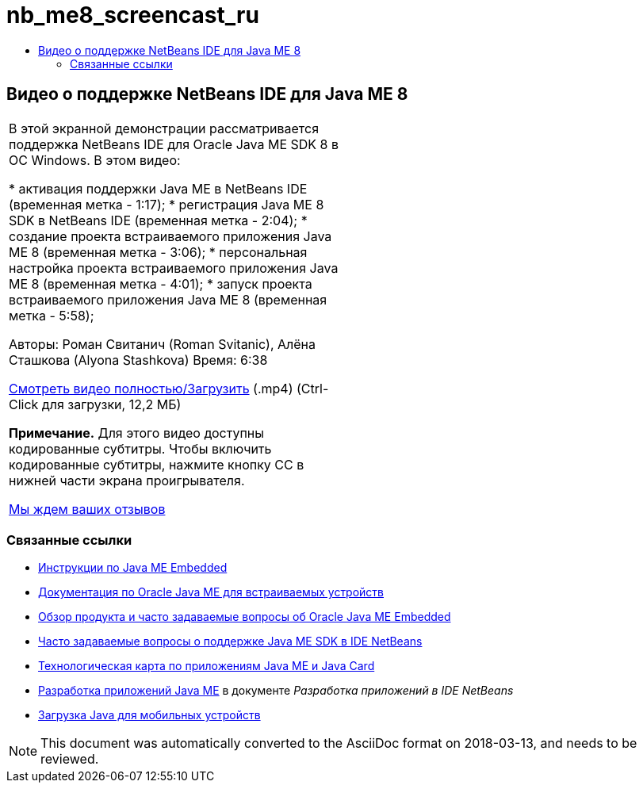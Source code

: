// 
//     Licensed to the Apache Software Foundation (ASF) under one
//     or more contributor license agreements.  See the NOTICE file
//     distributed with this work for additional information
//     regarding copyright ownership.  The ASF licenses this file
//     to you under the Apache License, Version 2.0 (the
//     "License"); you may not use this file except in compliance
//     with the License.  You may obtain a copy of the License at
// 
//       http://www.apache.org/licenses/LICENSE-2.0
// 
//     Unless required by applicable law or agreed to in writing,
//     software distributed under the License is distributed on an
//     "AS IS" BASIS, WITHOUT WARRANTIES OR CONDITIONS OF ANY
//     KIND, either express or implied.  See the License for the
//     specific language governing permissions and limitations
//     under the License.
//

= nb_me8_screencast_ru
:jbake-type: page
:jbake-tags: old-site, needs-review
:jbake-status: published
:keywords: Apache NetBeans  nb_me8_screencast_ru
:description: Apache NetBeans  nb_me8_screencast_ru
:toc: left
:toc-title:

== Видео о поддержке NetBeans IDE для Java ME 8

|===
|В этой экранной демонстрации рассматривается поддержка NetBeans IDE для Oracle Java ME SDK 8 в ОС Windows. В этом видео:

* активация поддержки Java ME в NetBeans IDE (временная метка - 1:17);
* регистрация Java ME 8 SDK в NetBeans IDE (временная метка - 2:04);
* создание проекта встраиваемого приложения Java ME 8 (временная метка - 3:06);
* персональная настройка проекта встраиваемого приложения Java ME 8 (временная метка - 4:01);
* запуск проекта встраиваемого приложения Java ME 8 (временная метка - 5:58);

Авторы: Роман Свитанич (Roman Svitanic), Алёна Сташкова (Alyona Stashkova)
Время: 6:38

link:http://bits.netbeans.org/media/nb_me_8.mp4[Смотреть видео полностью/Загрузить] (.mp4) (Ctrl-Click для загрузки, 12,2 МБ)

*Примечание.* Для этого видео доступны кодированные субтитры. Чтобы включить кодированные субтитры, нажмите кнопку CC в нижней части экрана проигрывателя.

link:/about/contact_form.html?to=6&subject=Feedback:%20Screencast%20-%20NetBeans%20IDE%20Support%20for%20Java%20ME%208%20EA[Мы ждем ваших отзывов]
   |  
|===

=== Связанные ссылки

* link:http://wiki.netbeans.org/JavaMEEmbeddedHowTo[Инструкции по Java ME Embedded]
* link:http://docs.oracle.com/javame/embedded/embedded.html[Документация по Oracle Java ME для встраиваемых устройств]
* link:http://www.oracle.com/technetwork/java/embedded/documentation/me-e-otn-faq-1852008.pdf[Обзор продукта и часто задаваемые вопросы об Oracle Java ME Embedded]
* link:http://wiki.netbeans.org/JavaMESDKSupport[Часто задаваемые вопросы о поддержке Java ME SDK в IDE NetBeans]
* link:https://netbeans.org/kb/trails/mobility.html[Технологическая карта по приложениям Java ME и Java Card]
* link:http://www.oracle.com/pls/topic/lookup?ctx=nb8000&id=NBDAG1552[Разработка приложений Java ME] в документе _Разработка приложений в IDE NetBeans_
* link:http://www.oracle.com/technetwork/java/javame/javamobile/download/overview/index.html[Загрузка Java для мобильных устройств]

NOTE: This document was automatically converted to the AsciiDoc format on 2018-03-13, and needs to be reviewed.
